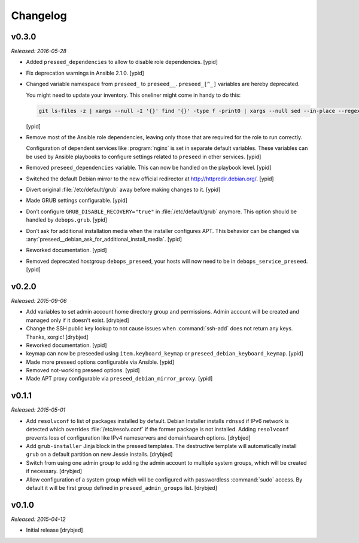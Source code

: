 Changelog
=========

v0.3.0
------

*Released: 2016-05-28*

- Added ``preseed_dependencies`` to allow to disable role dependencies. [ypid]

- Fix deprecation warnings in Ansible 2.1.0. [ypid]

- Changed variable namespace from ``preseed_`` to ``preseed__``.
  ``preseed_[^_]`` variables are hereby deprecated.

  You might need to update your inventory. This oneliner might come in handy to
  do this:

  .. code:: shell

     git ls-files -z | xargs --null -I '{}' find '{}' -type f -print0 | xargs --null sed --in-place --regexp-extended 's/\<(preseed)_([^_])/\1__\2/g;'

  [ypid]

- Remove most of the Ansible role dependencies, leaving only those that are
  required for the role to run correctly.

  Configuration of dependent services like :program:`nginx` is set in separate default
  variables. These variables can be used by Ansible playbooks to configure
  settings related to ``preseed`` in other services. [ypid]

- Removed ``preseed_dependencies`` variable. This can now be handled on the
  playbook level. [ypid]

- Switched the default Debian mirror to the new official redirector at
  http://httpredir.debian.org/. [ypid]

- Divert original :file:`/etc/default/grub` away before making changes to it. [ypid]

- Made GRUB settings configurable. [ypid]

- Don’t configure ``GRUB_DISABLE_RECOVERY="true"`` in :file:`/etc/default/grub` anymore.
  This option should be handled by ``debops.grub``. [ypid]

- Don’t ask for additional installation media when the installer configures
  APT. This behavior can be changed via
  :any:`preseed__debian_ask_for_additional_install_media`.
  [ypid]

- Reworked documentation. [ypid]

- Removed deprecated hostgroup ``debops_preseed``, your hosts will now need to be
  in ``debops_service_preseed``. [ypid]

v0.2.0
------

*Released: 2015-09-06*

- Add variables to set admin account home directory group and permissions.
  Admin account will be created and managed only if it doesn't exist. [drybjed]

- Change the SSH public key lookup to not cause issues when :command:`ssh-add` does
  not return any keys. Thanks, xorgic! [drybjed]

- Reworked documentation. [ypid]

- keymap can now be preseeded using ``item.keyboard_keymap`` or ``preseed_debian_keyboard_keymap``. [ypid]

- Made more preseed options configurable via Ansible. [ypid]

- Removed not-working preseed options. [ypid]

- Made APT proxy configurable via ``preseed_debian_mirror_proxy``. [ypid]

v0.1.1
------

*Released: 2015-05-01*

- Add ``resolvconf`` to list of packages installed by default. Debian Installer
  installs ``rdnssd`` if IPv6 network is detected which overrides
  :file:`/etc/resolv.conf` if the former package is not installed. Adding
  ``resolvconf`` prevents loss of configuration like IPv4 nameservers and
  domain/search options. [drybjed]

- Add ``grub-installer`` Jinja block in the preseed templates. The destructive
  template will automatically install ``grub`` on a default partition on new
  Jessie installs. [drybjed]

- Switch from using one admin group to adding the admin account to multiple
  system groups, which will be created if necessary. [drybjed]

- Allow configuration of a system group which will be configured with
  passwordless :command:`sudo` access. By default it will be first group defined in
  ``preseed_admin_groups`` list. [drybjed]

v0.1.0
------

*Released: 2015-04-12*

- Initial release [drybjed]
